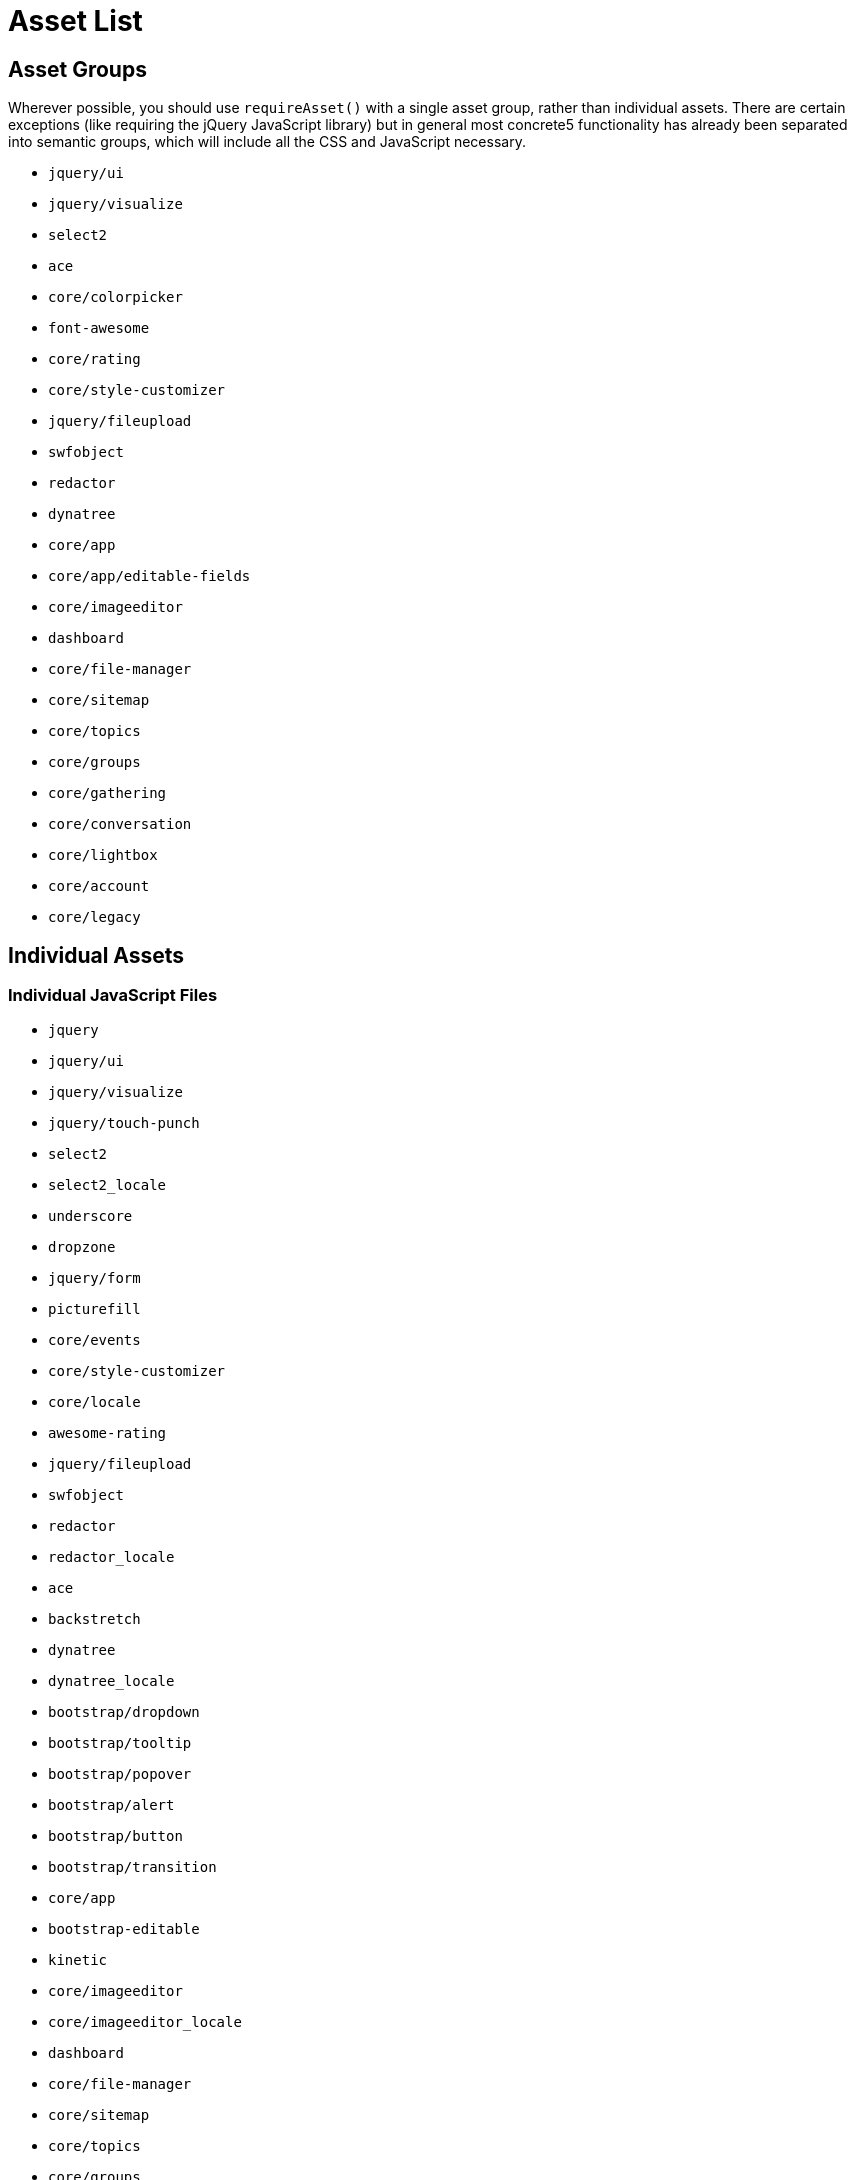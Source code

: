 [[appendix_assets]]
= Asset List

== Asset Groups

Wherever possible, you should use `requireAsset()` with a single asset group, rather than individual assets.
There are certain exceptions (like requiring the jQuery JavaScript library) but in general most concrete5 functionality has already been separated into semantic groups, which will include all the CSS and JavaScript necessary.

* `jquery/ui`
* `jquery/visualize`
* `select2`
* `ace`
* `core/colorpicker`
* `font-awesome`
* `core/rating`
* `core/style-customizer`
* `jquery/fileupload`
* `swfobject`
* `redactor`
* `dynatree`
* `core/app`
* `core/app/editable-fields`
* `core/imageeditor`
* `dashboard`
* `core/file-manager`
* `core/sitemap`
* `core/topics`
* `core/groups`
* `core/gathering`
* `core/conversation`
* `core/lightbox`
* `core/account`
* `core/legacy`

== Individual Assets

=== Individual JavaScript Files

* `jquery`
* `jquery/ui`
* `jquery/visualize`
* `jquery/touch-punch`
* `select2`
* `select2_locale`
* `underscore`
* `dropzone`
* `jquery/form`
* `picturefill`
* `core/events`
* `core/style-customizer`
* `core/locale`
* `awesome-rating`
* `jquery/fileupload`
* `swfobject`
* `redactor`
* `redactor_locale`
* `ace`
* `backstretch`
* `dynatree`
* `dynatree_locale`
* `bootstrap/dropdown`
* `bootstrap/tooltip`
* `bootstrap/popover`
* `bootstrap/alert`
* `bootstrap/button`
* `bootstrap/transition`
* `core/app`
* `bootstrap-editable`
* `kinetic`
* `core/imageeditor`
* `core/imageeditor_locale`
* `dashboard`
* `core/file-manager`
* `core/sitemap`
* `core/topics`
* `core/groups`
* `core/gathering`
* `core/conversation`
* `core/lightbox`
* `core/lightbox/launcher`
* `core/account`
* `core/legacy`

=== Individual CSS Files

* `jquery/ui`
* `jquery/visualize`
* `select2`
* `spectrum`
* `font-awesome`
* `core/style-customizer`
* `awesome-rating`
* `redactor`
* `dynatree`
* `bootstrap/dropdown`
* `bootstrap/tooltip`
* `bootstrap/popover`
* `bootstrap/alert`
* `bootstrap/button`
* `bootstrap/transition`
* `bootstrap`
* `core/app`
* `core/app/editable-fields`
* `core/imageeditor`
* `core/frontend/captcha`
* `core/frontend/pagination`
* `core/frontend/errors`
* `core/frontend/captcha`
* `core/frontend/captcha`
* `core/frontend/captcha`
* `core/file-manager`
* `core/sitemap`
* `core/topics`
* `core/gathering/base`
* `core/gathering/display`
* `core/conversation`
* `core/lightbox`
* `core/account`
* `core/legacy`
